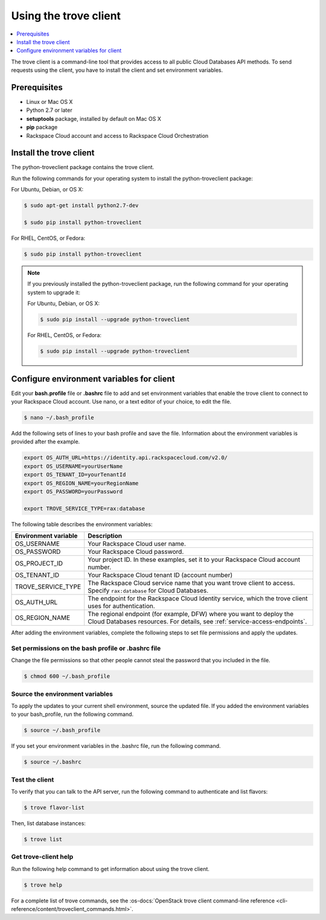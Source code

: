 .. _using-trove-client:

Using the trove client
~~~~~~~~~~~~~~~~~~~~~~~~~~

.. contents::
   :local:
   :depth: 1

The trove client is a command-line tool that provides access to all public
Cloud Databases API methods. To send requests using the client, you
have to install the client and set environment variables.

Prerequisites
^^^^^^^^^^^^^^^^^^^

- Linux or Mac OS X
- Python 2.7 or later
- **setuptools** package, installed by default on Mac OS X
- **pip** package
- Rackspace Cloud account and access to Rackspace Cloud Orchestration


Install the trove client
^^^^^^^^^^^^^^^^^^^^^^^^^^^^^

The python-troveclient package contains the trove client.

Run the following commands for your operating system to install the python-troveclient 
package:

For Ubuntu, Debian, or OS X:

.. code::

    $ sudo apt-get install python2.7-dev

    $ sudo pip install python-troveclient
    
For RHEL, CentOS, or Fedora:

.. code::

     $ sudo pip install python-troveclient
     
     
.. note::
    If you previously installed the python-troveclient package, run the following command 
    for your operating system to upgrade it:

    For Ubuntu, Debian, or OS X:

    .. code:: 
    
         $ sudo pip install --upgrade python-troveclient
         
    For RHEL, CentOS, or Fedora:

    .. code::
    
         $ sudo pip install --upgrade python-troveclient
         
     
.. _set-environment-variables-client:

Configure environment variables for client
^^^^^^^^^^^^^^^^^^^^^^^^^^^^^^^^^^^^^^^^^^^^^^
Edit your **bash.profile** file or **.bashrc** file to add and set environment
variables that enable the trove client to connect to your Rackspace
Cloud account. Use nano, or a text editor of your choice, to edit the file.

.. code::

     $ nano ~/.bash_profile

Add the following sets of lines to your bash profile and save the file.
Information about the environment variables is provided after the example.

.. code::

	 export OS_AUTH_URL=https://identity.api.rackspacecloud.com/v2.0/
	 export OS_USERNAME=yourUserName
	 export OS_TENANT_ID=yourTenantId
	 export OS_REGION_NAME=yourRegionName
	 export OS_PASSWORD=yourPassword

	 export TROVE_SERVICE_TYPE=rax:database

The following table describes the environment variables:

+-----------------------+-------------------------------------------------+
| Environment variable  | Description                                     |
+=======================+=================================================+
| OS_USERNAME           | Your Rackspace Cloud user name.                 |
+-----------------------+-------------------------------------------------+
| OS_PASSWORD           | Your Rackspace Cloud password.                  |
+-----------------------+-------------------------------------------------+
| OS_PROJECT_ID         | Your project ID. In these examples, set it to   |
|                       | your Rackspace Cloud account number.            |
+-----------------------+-------------------------------------------------+
| OS_TENANT_ID          | Your Rackspace Cloud tenant ID (account number) |
+-----------------------+-------------------------------------------------+
| TROVE_SERVICE_TYPE    | The Rackspace Cloud service name that you want  |
|                       | trove client to access. Specify ``rax:database``|
|                       | for Cloud Databases.                            |
+-----------------------+-------------------------------------------------+
| OS_AUTH_URL           | The endpoint for the Rackspace Cloud Identity   |
|                       | service, which the trove client uses for        |
|                       | authentication.                                 |
+-----------------------+-------------------------------------------------+
| OS_REGION_NAME        | The regional endpoint (for example, DFW) where  |
|                       | you want to deploy the Cloud Databases          |
|                       | resources. For details, see                     |
|                       | :ref:`service-access-endpoints`.                |
+-----------------------+-------------------------------------------------+

After adding the environment variables, complete the following steps to set 
file permissions and apply the updates.

Set permissions on the bash profile or .bashrc file
.....................................................

Change the file permissions so that other people cannot steal the 
password that you included in the file. 

.. code::

      $ chmod 600 ~/.bash_profile
      
Source the environment variables
...................................

To apply the updates to your current shell environment, source the updated file.
If you added the environment variables to your bash_profile, run the following 
command.

.. code:: 

      $ source ~/.bash_profile

If you set your environment variables in the .bashrc file, run the following command.

.. code:: 

      $ source ~/.bashrc

Test the client
...................

To verify that you can talk to the API server, run the following command to authenticate 
and list flavors:

.. code::

     $ trove flavor-list
     
Then, list database instances:

.. code::

     $ trove list
     
Get trove-client help
.........................
    
Run the following help command to get information about using the trove client.

.. code::

     $ trove help

For a complete list of trove commands, see the
:os-docs:`OpenStack trove client command-line reference
<cli-reference/content/troveclient_commands.html>`.

